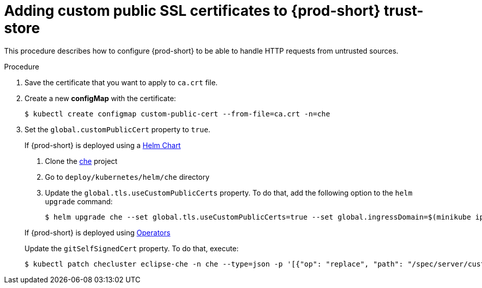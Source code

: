 [id="adding-custom-certificates-to-trust-store_{context}"]
= Adding custom public SSL certificates to {prod-short} trust-store

This procedure describes how to configure {prod-short} to be able to handle HTTP requests from untrusted sources.

.Procedure
. Save the certificate that you want to apply to `ca.crt` file.
. Create a new *configMap* with the certificate:
+
[subs="+quotes"]
----
$ kubectl create configmap custom-public-cert --from-file=ca.crt -n=che
----
. Set the `global.customPublicCert` property to `true`.
+
=====
.If {prod-short} is deployed using a link:https://helm.sh/[Helm Chart]
. Clone the https://github.com/eclipse/che[che] project
. Go to `deploy/kubernetes/helm/che` directory
. Update the `global.tls.useCustomPublicCerts` property. To do that, add the following option to the `helm upgrade` command:
+
----
$ helm upgrade che --set global.tls.useCustomPublicCerts=true --set global.ingressDomain=$(minikube ip).nip.io .
----
=====
+
====
.If {prod-short} is deployed using link:https://docs.openshift.com/container-platform/latest/operators/olm-what-operators-are.html[Operators]
Update the `gitSelfSignedCert` property. To do that, execute:

----
$ kubectl patch checluster eclipse-che -n che --type=json -p '[{"op": "replace", "path": "/spec/server/customPublicCert", "value": true}]'
----
====
